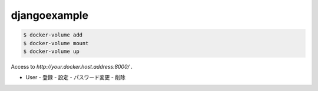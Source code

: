 *************
djangoexample
*************

.. code-block::

   $ docker-volume add
   $ docker-volume mount
   $ docker-volume up


Access to `http://your.docker.host.address:8000/` .



- User
  - 登録
  - 設定
  - パスワード変更
  - 削除
